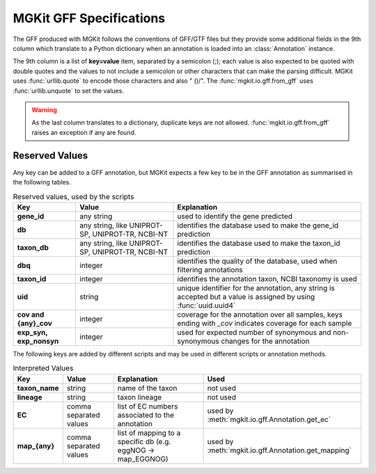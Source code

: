 .. _gff-specs:

MGKit GFF Specifications
========================

The GFF produced with MGKit follows the conventions of GFF/GTF files but they provide some additional fields in the 9th column which translate to a
Python dictionary when an annotation is loaded into an :class:`Annotation` instance.

The 9th column is a list of **key=value** item, separated by a semicolon (;); each value is also expected to be quoted with double quotes and the values to not include a semicolon or other characters that can make the parsing difficult. MGKit uses :func:`urllib.quote` to encode those characters and also " ()/". The :func:`mgkit.io.gff.from_gff` uses :func:`urllib.unquote` to set the values.

.. warning::
	
	As the last column translates to a dictionary, duplicate keys are not allowed. :func:`mgkit.io.gff.from_gff` raises an exception if any are found.

Reserved Values
---------------

Any key can be added to a GFF annotation, but MGKit expects a few key to be in the GFF annotation as summarised in the following tables.

.. list-table:: Reserved values, used by the scripts
	:header-rows: 1
	:stub-columns: 1

	* - Key
	  - Value
	  - Explanation
	* - gene_id
	  - any string
	  - used to identify the gene predicted
	* - db
	  - any string, like UNIPROT-SP, UNIPROT-TR, NCBI-NT
	  - identifies the database used to make the gene_id prediction
	* - taxon_db
	  - any string, like UNIPROT-SP, UNIPROT-TR, NCBI-NT
	  - identifies the database used to make the taxon_id prediction
	* - dbq
	  - integer
	  - identifies the quality of the database, used when filtering annotations
	* - taxon_id
	  - integer
	  - identifies the annotation taxon, NCBI taxonomy is used
	* - uid
	  - string
	  - unique identifier for the annotation, any string is accepted but a value is assigned by using :func:`uuid.uuid4`
	* - cov and {any}_cov
	  - integer
	  - coverage for the annotation over all samples, keys ending with *_cov* indicates coverage for each sample
	* - exp_syn, exp_nonsyn
	  - integer
	  - used for expected number of synonymous and non-synonymous changes for the annotation

The following keys are added by different scripts and may be used in different scripts or annotation methods. 

.. list-table:: Interpreted Values
	:header-rows: 1
	:stub-columns: 1

	* - Key
	  - Value
	  - Explanation	
	  - Used
	* - taxon_name
	  - string
	  - name of the taxon
	  - not used
	* - lineage
	  - string
	  - taxon lineage
	  - not used
	* - EC
	  - comma separated values
	  - list of EC numbers associated to the annotation
	  - used by :meth:`mgkit.io.gff.Annotation.get_ec`
	* - map_{any}
	  - comma separated values
	  - list of mapping to a specific db (e.g. eggNOG -> map_EGGNOG)
	  - used by :meth:`mgkit.io.gff.Annotation.get_mapping`
